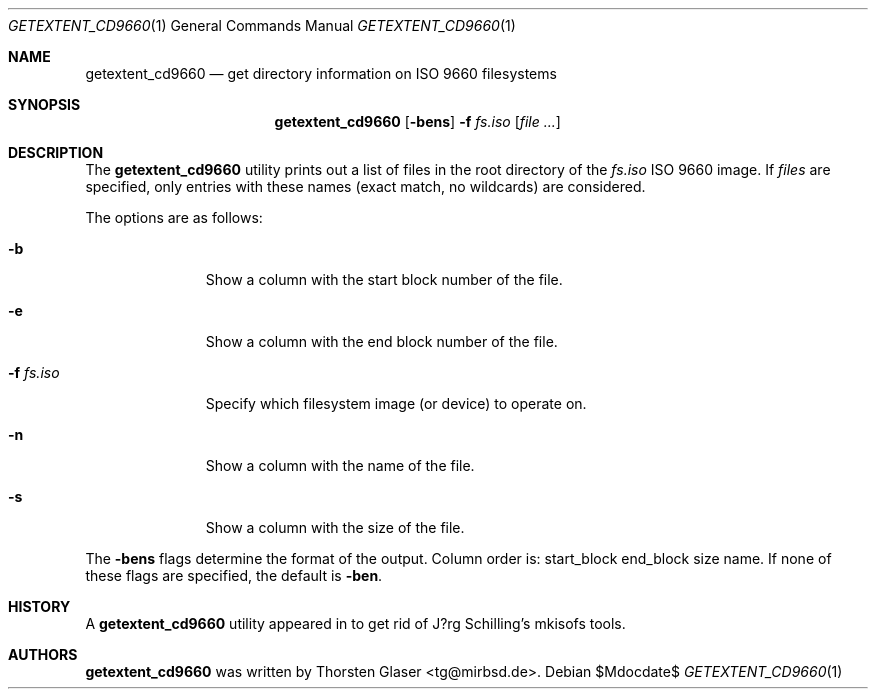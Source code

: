 .\" $MirOS: src/share/misc/licence.template,v 1.24 2008/04/22 11:43:31 tg Rel $
.\"-
.\" Copyright (c) 2008
.\"	Thorsten Glaser <tg@mirbsd.org>
.\"
.\" Provided that these terms and disclaimer and all copyright notices
.\" are retained or reproduced in an accompanying document, permission
.\" is granted to deal in this work without restriction, including un-
.\" limited rights to use, publicly perform, distribute, sell, modify,
.\" merge, give away, or sublicence.
.\"
.\" This work is provided "AS IS" and WITHOUT WARRANTY of any kind, to
.\" the utmost extent permitted by applicable law, neither express nor
.\" implied; without malicious intent or gross negligence. In no event
.\" may a licensor, author or contributor be held liable for indirect,
.\" direct, other damage, loss, or other issues arising in any way out
.\" of dealing in the work, even if advised of the possibility of such
.\" damage or existence of a defect, except proven that it results out
.\" of said person's immediate fault when using the work as intended.
.\"-
.Dd $Mdocdate$
.Dt GETEXTENT_CD9660 1
.Os
.Sh NAME
.Nm getextent_cd9660
.Nd get directory information on ISO 9660 filesystems
.Sh SYNOPSIS
.Nm
.Op Fl bens
.Fl f Ar fs.iso
.Op Ar
.Sh DESCRIPTION
The
.Nm
utility prints out a list of files in the root directory of the
.Ar fs.iso
ISO 9660 image.
If
.Ar files
are specified, only entries with these names (exact match, no
wildcards) are considered.
.Pp
The options are as follows:
.Bl -tag -width xxxxxxxxx
.It Fl b
Show a column with the start block number of the file.
.It Fl e
Show a column with the end block number of the file.
.It Fl f Ar fs.iso
Specify which filesystem image (or device) to operate on.
.It Fl n
Show a column with the name of the file.
.It Fl s
Show a column with the size of the file.
.El
.Pp
The
.Fl bens
flags determine the format of the output.
Column order is: start_block end_block size name.
If none of these flags are specified, the default is
.Fl ben .
.Sh HISTORY
A
.Nm
utility appeared in
.Mx 11
to get rid of J?rg Schilling's mkisofs tools.
.Sh AUTHORS
.Nm
was written by
.An Thorsten Glaser Aq tg@mirbsd.de .
